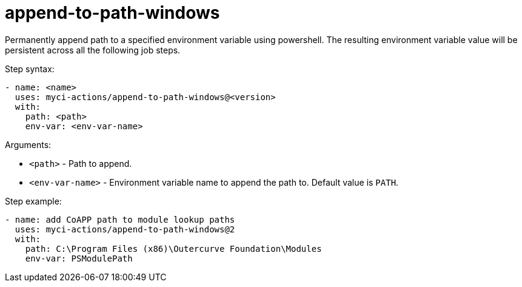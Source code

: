 = append-to-path-windows

Permanently append path to a specified environment variable using powershell. The resulting environment variable value will be persistent across all the following job steps.

Step syntax:

....
- name: <name>
  uses: myci-actions/append-to-path-windows@<version>
  with:
    path: <path>
    env-var: <env-var-name>
....

Arguments:

- `<path>` - Path to append.
- `<env-var-name>` - Environment variable name to append the path to. Default value is `PATH`.

Step example:
....
- name: add CoAPP path to module lookup paths
  uses: myci-actions/append-to-path-windows@2
  with:
    path: C:\Program Files (x86)\Outercurve Foundation\Modules
    env-var: PSModulePath
....
